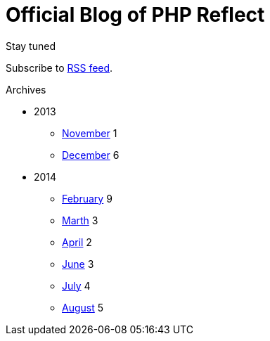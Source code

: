 = {title}
:title:       Official Blog of PHP Reflect
:description: What's new on this project
:brand:       https://github.com/llaville/php-reflect
:rssref:      http://php5.laurent-laville.org/reflect/blog/rss.xml
:jumbotron:
:jumbotron-fullwidth:
:footer-fullwidth:
:icons!:
:iconsfont:   font-aweseome
:imagesdir:   ./images


[role="col-md-3"]
====
[panel,primary]
.Stay tuned
--
Subscribe to http://php5.laurent-laville.org/reflect/blog/rss.xml[RSS feed].
--

[panel,success]
.Archives
--
- 2013
** link:201311.html[November] [badge pull-right]#1#
** link:201312.html[December] [badge pull-right]#6#

- 2014
** link:201402.html[February] [badge pull-right]#9#
** link:201403.html[Marth] [badge pull-right]#3#
** link:201404.html[April] [badge pull-right]#2#
** link:201406.html[June] [badge pull-right]#3#
** link:201407.html[July] [badge pull-right]#4#
** link:201408.html[August] [badge pull-right]#5#
--
====

[role="col-md-9"]

[role="col-md-9 col-md-offset-3"]
